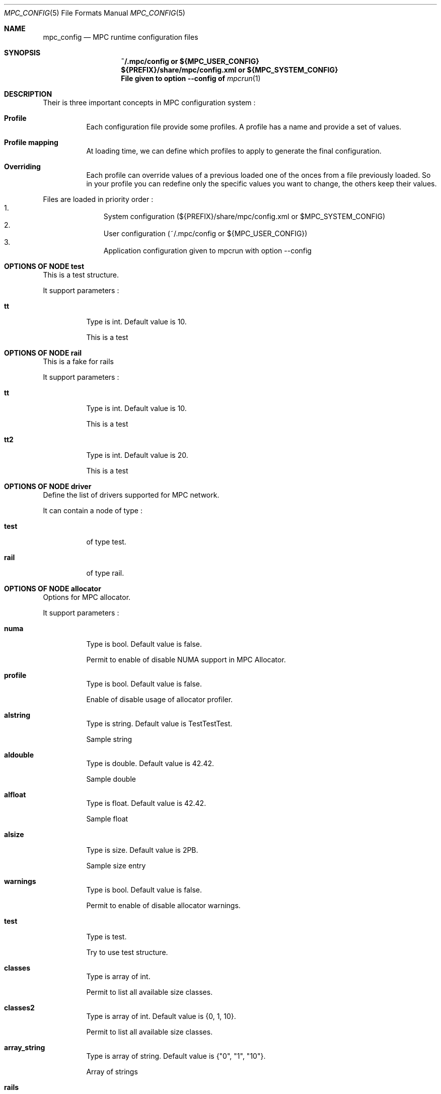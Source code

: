 
.\" ############################# MPC License ##############################
.\" # Wed Nov 19 15:19:19 CET 2008                                         #
.\" # Copyright or (C) or Copr. Commissariat a l'Energie Atomique          #
.\" #                                                                      #
.\" # IDDN.FR.001.230040.000.S.P.2007.000.10000                            #
.\" # This file is part of the MPC Runtime.                                #
.\" #                                                                      #
.\" # This software is governed by the CeCILL-C license under French law   #
.\" # and abiding by the rules of distribution of free software.  You can  #
.\" # use, modify and/ or redistribute the software under the terms of     #
.\" # the CeCILL-C license as circulated by CEA, CNRS and INRIA at the     #
.\" # following URL http://www.cecill.info.                                #
.\" #                                                                      #
.\" # The fact that you are presently reading this means that you have     #
.\" # had knowledge of the CeCILL-C license and that you accept its        #
.\" # terms.                                                               #
.\" #                                                                      #
.\" # Authors:                                                             #
.\" #   - VALAT Sebastien sebastien.valat@cea.fr                           #
.\" #   - AUTOMATIC GENERATION                                             #
.\" #                                                                      #
.\" ########################################################################

.Dd $Mdocdate: June 6 2012 $
.Dt MPC_CONFIG 5
.Os
.Sh NAME
.Nm mpc_config
.Nd MPC runtime configuration files
.Sh SYNOPSIS
.Nm ~/.mpc/config or ${MPC_USER_CONFIG}
.Nm ${PREFIX}/share/mpc/config.xml or ${MPC_SYSTEM_CONFIG}
.Nm File given to option --config of
.Xr mpcrun 1
.Sh DESCRIPTION
Their is three important concepts in MPC configuration system :
.Bl -tag -width Ds

.It Cm Profile
Each configuration file provide some profiles. A profile has a name and provide a set of values.
.It Cm Profile mapping
At loading time, we can define which profiles to apply to generate the final configuration.
.It Cm Overriding
Each profile can override values of a previous loaded one of the onces from a file previously loaded. So in your profile you can redefine only the specific values you want to change, the others keep their values.
.El
.Pp
Files are loaded in priority order :
.Bl -enum -offset indent -compact
.It
System configuration (${PREFIX}/share/mpc/config.xml or $MPC_SYSTEM_CONFIG)
.It
User configuration (~/.mpc/config or ${MPC_USER_CONFIG})
.It
Application configuration given to mpcrun with option --config
.El
.Pp
.Sh OPTIONS OF NODE test
This is a test structure.
.Pp
It support parameters :
.Pp
.Bl -tag -width Ds
.It Cm tt
Type is int. Default value is 10. 
.Pp tt
This is a test
.El
.Sh OPTIONS OF NODE rail
This is a fake for rails
.Pp
It support parameters :
.Pp
.Bl -tag -width Ds
.It Cm tt
Type is int. Default value is 10. 
.Pp tt
This is a test
.It Cm tt2
Type is int. Default value is 20. 
.Pp tt2
This is a test
.El
.Sh OPTIONS OF NODE driver
Define the list of drivers supported for MPC network.
.Pp
It can contain a node of type :
.Pp
.Bl -tag -width Ds
.It Cm test
 of type test. 
.It Cm rail
 of type rail. 
.El
.Sh OPTIONS OF NODE allocator
Options for MPC allocator.
.Pp
It support parameters :
.Pp
.Bl -tag -width Ds
.It Cm numa
Type is bool. Default value is false. 
.Pp numa
Permit to enable of disable NUMA support in MPC Allocator.
.It Cm profile
Type is bool. Default value is false. 
.Pp profile
Enable of disable usage of allocator profiler.
.It Cm alstring
Type is string. Default value is TestTestTest. 
.Pp alstring
Sample string
.It Cm aldouble
Type is double. Default value is 42.42. 
.Pp aldouble
Sample double
.It Cm alfloat
Type is float. Default value is 42.42. 
.Pp alfloat
Sample float
.It Cm alsize
Type is size. Default value is 2PB. 
.Pp alsize
Sample size entry
.It Cm warnings
Type is bool. Default value is false. 
.Pp warnings
Permit to enable of disable allocator warnings.
.It Cm test
Type is test. 
.Pp test
Try to use test structure.
.It Cm classes
Type is array of int. 
.Pp classes
Permit to list all available size classes.
.It Cm classes2
Type is array of int. Default value is {0, 1, 10}.
.Pp classes2
Permit to list all available size classes.
.It Cm array_string
Type is array of string. Default value is {"0", "1", "10"}.
.Pp array_string
Array of strings
.It Cm rails
Type is array of rail. 
.Pp rails
blablabla
.It Cm driver
Type is driver. 
.Pp driver
This is a super doc
.It Cm driverlist
Type is array of driver. 
.Pp driverlist
blabla
.El
.Sh OPTIONS OF NODE launcher
Options for MPC launcher.
.Pp
It support parameters :
.Pp
.Bl -tag -width Ds
.It Cm smt
Type is bool. Default value is false. 
.Pp smt
Enable usage of hyperthreaded cores if available on current architecture.
.It Cm cores
Type is int. Default value is 1. 
.Pp cores
Default number of cores if -c=X is not given to mpcrun.
.It Cm verbosity
Type is int. Default value is 0. 
.Pp verbosity
Default verbosity level from 0 to 3. Can be override by -vv on mpcrun.
.It Cm banner
Type is bool. Default value is true. 
.Pp banner
Display the MPC banner at launch time to print some informations about the topology. Can be override by MPC_DISABLE_BANNER.
.It Cm autokill
Type is int. Default value is 0. 
.Pp autokill
Automatically kill the MPC processes after a given timeout. Use 0 to disable. Can be override by MPC_AUTO_KILL_TIMEOUT
.El
.Sh OPTIONS OF NODE net_driver_fake
Declare a fake driver to test the configuration system.
.Pp
It support parameters :
.Pp
.Bl -tag -width Ds
.It Cm buffer
Type is int. Default value is 1024. 
.Pp buffer
Size of the buffer used for internal copies.
.It Cm stealing
Type is bool. Default value is true. 
.Pp stealing
Enable stealing between threads.
.El
.Sh OPTIONS OF NODE net_driver
Define a specific configuration for a network driver to apply in rails.
.Pp
It can contain a node of type :
.Pp
.Bl -tag -width Ds
.It Cm infiniband
 of type net_driver_fake. 
.It Cm tcp
 of type net_driver_fake. 
.El
.Sh OPTIONS OF NODE net_driver_config
Contain a list of driver configuration reused by rail definitions.
.Pp
It support parameters :
.Pp
.Bl -tag -width Ds
.It Cm name
Type is string. 
.Pp name
Name of the driver configuration to be referenced in rail definitions.
.It Cm driver
Type is net_driver. 
.Pp driver
Define the related driver to use and its configuration.
.El
.Sh OPTIONS OF NODE net_rail
Define a rail which is a name, a device associate to a driver and a routing topology.
.Pp
It support parameters :
.Pp
.Bl -tag -width Ds
.It Cm name
Type is string. 
.Pp name
Define the name of current rail.
.It Cm device
Type is string. 
.Pp device
Define the name of the device to use in this rail.
.It Cm topology
Type is string. 
.Pp topology
Define the network topology to apply on this rail.
.It Cm config
Type is string. 
.Pp config
Define the driver config to use for this rail.
.El
.Sh OPTIONS OF NODE networks
Base structure to contain the network configuration
.Pp
It support parameters :
.Pp
.Bl -tag -width Ds
.It Cm configs
Type is array of net_driver_config. 
.Pp configs
Define the configuration driver list to reuse in rail definitions.
.It Cm rails
Type is array of net_rail. 
.Pp rails
List of rails to declare in MPC.
.El
.Sh OPTIONS OF NODE profiler
Options for the internal MPC Profiler
.Pp
It support parameters :
.Pp
.Bl -tag -width Ds
.It Cm file_prefix
Type is string. Default value if mpc_profile. 
.Pp file_prefix
Prefix of MPC Profiler outputs
.It Cm append_date
Type is bool. Default value if true. 
.Pp append_date
Add a timestamp to profiles file names
.El
